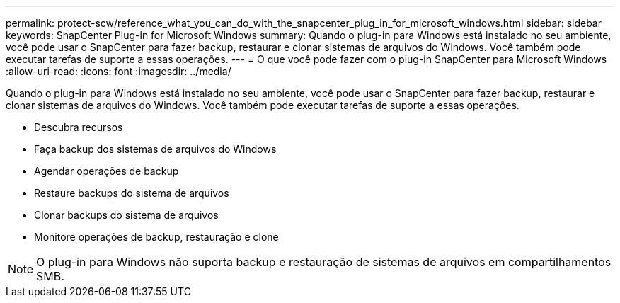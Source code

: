 ---
permalink: protect-scw/reference_what_you_can_do_with_the_snapcenter_plug_in_for_microsoft_windows.html 
sidebar: sidebar 
keywords: SnapCenter Plug-in for Microsoft Windows 
summary: Quando o plug-in para Windows está instalado no seu ambiente, você pode usar o SnapCenter para fazer backup, restaurar e clonar sistemas de arquivos do Windows. Você também pode executar tarefas de suporte a essas operações. 
---
= O que você pode fazer com o plug-in SnapCenter para Microsoft Windows
:allow-uri-read: 
:icons: font
:imagesdir: ../media/


[role="lead"]
Quando o plug-in para Windows está instalado no seu ambiente, você pode usar o SnapCenter para fazer backup, restaurar e clonar sistemas de arquivos do Windows. Você também pode executar tarefas de suporte a essas operações.

* Descubra recursos
* Faça backup dos sistemas de arquivos do Windows
* Agendar operações de backup
* Restaure backups do sistema de arquivos
* Clonar backups do sistema de arquivos
* Monitore operações de backup, restauração e clone



NOTE: O plug-in para Windows não suporta backup e restauração de sistemas de arquivos em compartilhamentos SMB.
